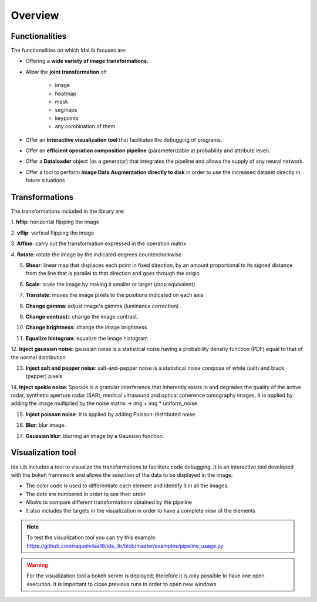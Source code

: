Overview
======================

Functionalities
-----------------

The functionalities on which IdaLib focuses are:

* Offering a **wide variety of image transformations**.
* Allow the **joint transformation**  of:

         * image
         * heatmap
         * mask
         * segmaps
         * keypoints
         * any combination of them

* Offer an **interactive visualization tool** that facilitates the debugging of programs.
* Offer an **efficient operation composition pipeline** (parameterizable at probability and attribute level).
* Offer a **Dataloader** object (as a generator) that integrates the pipeline and allows the supply of any neural network.
* Offer a tool to perform **Image Data Augmentation directly to disk** in order to use the increased dataset directly in future situations


Transformations
-----------------
The transformations included in the library are:

1. **hflip**:
horizontal flipping the image

.. image:: hflip.png
   :width: 50%
   :align: center
2. **vflip**:
vertical flipping the image

.. image:: vflip.png
   :width: 50%
   :align: center
3. **Affine**:
carry out the transformation expressed in the operation matrix

.. image:: affine.png
   :width: 50%
   :align: center
4. **Rotate**:
rotate the image by the indicated degrees counterclockwise

.. image:: rotate.png
   :width: 50%
   :align: center
5. **Shear**: linear map that displaces each point in fixed direction, by an amount proportional to its signed distance from the line that is parallel to that direction and goes through the origin

.. image:: shear.png
   :width: 50%
   :align: center
6. **Scale**: scale the image by making it smaller or larger (crop equivalent)

.. image:: scale.png
   :width: 50%
   :align: center
7. **Translate**: moves the image pixels to the positions indicated on each axis

.. image:: translate.png
   :width: 50%
   :align: center
8. **Change gamma**: adjust image's gamma (luminance correction) .

.. image:: gamma.png
   :width: 50%
   :align: center
9. **Change contrast:**: change the image contrast.

.. image:: contrast.png
   :width: 50%
   :align: center
10. **Change brightness**: change the image brightness

.. image:: brightness.png
   :width: 50%
   :align: center
11. **Equalize histogram**: equalize the image histogram

.. image:: equalization.png
   :width: 50%
   :align: center

12. **Inject gaussian noise**: gaussian noise is a statistical noise having a probability density function (PDF) equal
to that of the normal distribution

.. image:: gaussian_noise.png
   :width: 50%
   :align: center
13. **Inject salt and pepper noise**: salt-and-pepper noise is a statistical noise compose of white (salt) and black (pepper) pixels

.. image:: salt_pepper_noise.png
   :width: 50%
   :align: center
14. **Inject spekle noise**: Speckle is a granular interference that inherently exists in and degrades the quality of the active radar,
synthetic aperture radar (SAR), medical ultrasound and optical coherence tomography images.
It is applied by adding the image multiplied by the noise matrix -> img + img * uniform_noise

.. image:: spekle_noise.png
   :width: 50%
   :align: center
15. **Inject poisson noise**: It is applied by adding Poisson-distributed noise

.. image:: poisson_noise.png
   :width: 50%
   :align: center
16. **Blur**: blur image.

.. image:: blur.png
   :width: 50%
   :align: center
17. **Gaussian blur**: blurring an image by a Gaussian function.

.. image:: gaussian_blur.png
   :width: 50%
   :align: center



Visualization tool
-------------------

Ida Lib includes a tool to visualize the transformations to facilitate code debugging.
It is an interactive tool developed with the bokeh framework and allows the selection of the data to be displayed in the image.

* The color code is used to differentiate each element and identify it in all the images.
* The dots are numbered in order to see their order
* Allows to compare different transformations obtained by the pipeline
* It also includes the targets in the visualization in order to have a complete view of the elements

.. image:: visualization.png
   :width: 120%
   :align: center

.. note::
    To test the visualization tool you can try this example:
    https://github.com/raquelvilas18/ida_lib/blob/master/examples/pipeline_usage.py

.. warning::
    For the visualization tool a bokeh server is deployed; therefore it is only possible to have one open execution.
    It is important to close previous runs in order to open new windows
